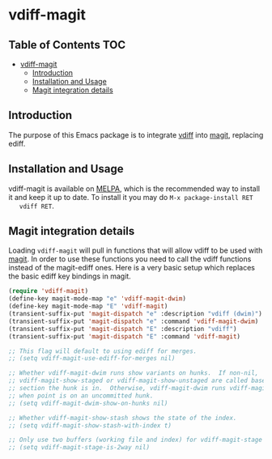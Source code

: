 * vdiff-magit

** Table of Contents                                                    :TOC:
- [[#vdiff-magit][vdiff-magit]]
  - [[#introduction][Introduction]]
  - [[#installation-and-usage][Installation and Usage]]
  - [[#magit-integration-details][Magit integration details]]

** Introduction

   The purpose of this Emacs package is to integrate [[https://github.com/justbur/emacs-vdiff][vdiff]] into [[https://github.com/magit/magit][magit]], replacing
   ediff.

** Installation and Usage

   vdiff-magit is available on [[https://melpa.org/][MELPA]], which is the recommended way to install it
   and keep it up to date. To install it you may do =M-x package-install RET
   vdiff RET=.

** Magit integration details

   Loading =vdiff-magit= will pull in functions that will allow vdiff to be used
   with [[https://github.com/magit/magit][magit]]. In order to use these functions you need to call the vdiff
   functions instead of the magit-ediff ones. Here is a very basic setup which
   replaces the basic ediff key bindings in magit.

#+BEGIN_SRC emacs-lisp
  (require 'vdiff-magit)
  (define-key magit-mode-map "e" 'vdiff-magit-dwim)
  (define-key magit-mode-map "E" 'vdiff-magit)
  (transient-suffix-put 'magit-dispatch "e" :description "vdiff (dwim)")
  (transient-suffix-put 'magit-dispatch "e" :command 'vdiff-magit-dwim)
  (transient-suffix-put 'magit-dispatch "E" :description "vdiff")
  (transient-suffix-put 'magit-dispatch "E" :command 'vdiff-magit)

  ;; This flag will default to using ediff for merges.
  ;; (setq vdiff-magit-use-ediff-for-merges nil)

  ;; Whether vdiff-magit-dwim runs show variants on hunks.  If non-nil,
  ;; vdiff-magit-show-staged or vdiff-magit-show-unstaged are called based on what
  ;; section the hunk is in.  Otherwise, vdiff-magit-dwim runs vdiff-magit-stage
  ;; when point is on an uncommitted hunk.
  ;; (setq vdiff-magit-dwim-show-on-hunks nil)

  ;; Whether vdiff-magit-show-stash shows the state of the index.
  ;; (setq vdiff-magit-show-stash-with-index t)

  ;; Only use two buffers (working file and index) for vdiff-magit-stage
  ;; (setq vdiff-magit-stage-is-2way nil)
#+END_SRC
